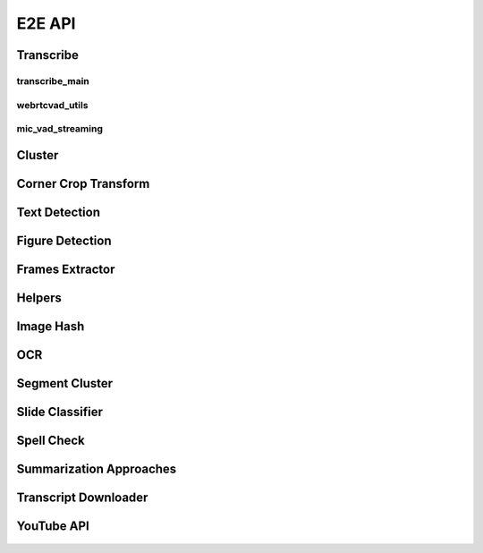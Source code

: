 .. _e2e_api:

E2E API
=======

.. _e2e_api_transcribe:

Transcribe
----------

transcribe_main
^^^^^^^^^^^^^^^

    .. automodule:: lecture2notes.end_to_end.transcribe.transcribe_main

webrtcvad_utils
^^^^^^^^^^^^^^^

    .. automodule:: lecture2notes.end_to_end.transcribe.webrtcvad_utils

mic_vad_streaming
^^^^^^^^^^^^^^^^^

    .. automodule:: lecture2notes.end_to_end.transcribe.mic_vad_streaming

Cluster
-------

    .. automodule:: lecture2notes.end_to_end.cluster

.. _e2e_api_corner_crop_transform:

Corner Crop Transform
---------------------

    .. automodule:: lecture2notes.end_to_end.corner_crop_transform

Text Detection
--------------

    .. automodule:: lecture2notes.end_to_end.text_detection

Figure Detection
----------------

    .. automodule:: lecture2notes.end_to_end.figure_detection

Frames Extractor
----------------

    .. automodule:: lecture2notes.end_to_end.frames_extractor

.. _e2e_api_helpers:

Helpers
-------

    .. automodule:: lecture2notes.end_to_end.helpers

Image Hash
----------

    .. automodule:: lecture2notes.end_to_end.imghash

OCR
---

    .. automodule:: lecture2notes.end_to_end.ocr

Segment Cluster
---------------

    .. automodule:: lecture2notes.end_to_end.segment_cluster

Slide Classifier
----------------

    .. automodule:: lecture2notes.end_to_end.slide_classifier

Spell Check
-----------

    .. automodule:: lecture2notes.end_to_end.spell_check

Summarization Approaches
------------------------

    .. automodule:: lecture2notes.end_to_end.summarization_approaches

Transcript Downloader
---------------------

    .. automodule:: lecture2notes.end_to_end.transcript_downloader

YouTube API
-----------

    .. automodule:: lecture2notes.end_to_end.youtube_api
